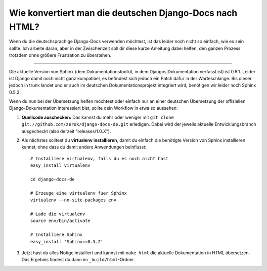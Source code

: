 Wie konvertiert man die deutschen Django-Docs nach HTML?
########################################################

Wenn du die deutschsprachige Django-Docs verwenden möchtest, ist das leider
noch nicht so einfach, wie es sein sollte. Ich arbeite daran, aber in der
Zwischenzeit soll dir diese kurze Anleitung dabei helfen, den ganzen Prozess
trotzdem ohne größere Frustration zu überstehen.


-------------------------------

Die aktuelle Version von Sphinx (dem Dokumentationstoolkit, in dem Djangos
Dokumentation verfasst ist) ist 0.6.1. Leider ist Django damit noch nicht ganz
kompatibel, es befindest sich jedoch ein Patch dafür in der Warteschlange. Bis
dieser jedoch in trunk landet und er auch im deutschen Dokumentationsprojekt
integriert wird, benötigen wir leider noch Sphinx 0.5.2.

Wenn du nun bei der Übersetzung helfen möchtest oder einfach nur an einer
deutschen Übersetzung der offiziellen Django-Dokumentation interessiert bist,
sollte dein Workflow in etwa so aussehen:

1. **Quellcode auschecken:** Das kannst du mehr oder weniger mit ``git clone
   git://github.com/zerok/django-docs-de.git`` erledigen. Dabei wird der
   jeweils aktuelle Entwicklungsbranch ausgecheckt (also derzeit
   "releases/1.0.X").

2. Als nächstes solltest du **virtualenv installieren**, damit du einfach die
   benötigte Version von Sphinx installieren kannst, ohne dass du damit andere
   Anwendungen beinflusst::
        
        # Installiere virtualenv, falls du es noch nicht hast
        easy_install virtualenv

        cd django-docs-de

        # Erzeuge eine virtualenv fuer Sphinx
        virtualenv --no-site-packages env

        # Lade die virtualenv
        source env/bin/activate

        # Installiere Sphinx
        easy_install 'Sphinx==0.5.2'

3. Jetzt hast du alles Nötige installiert und kannst mit ``make html`` die
   aktuelle Dokumentation in HTML übersetzen. Das Ergebnis findest du dann im
   ``_build/html``-Ordner.